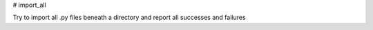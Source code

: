 # import_all

Try to import all .py files beneath a directory and report all successes and failures
